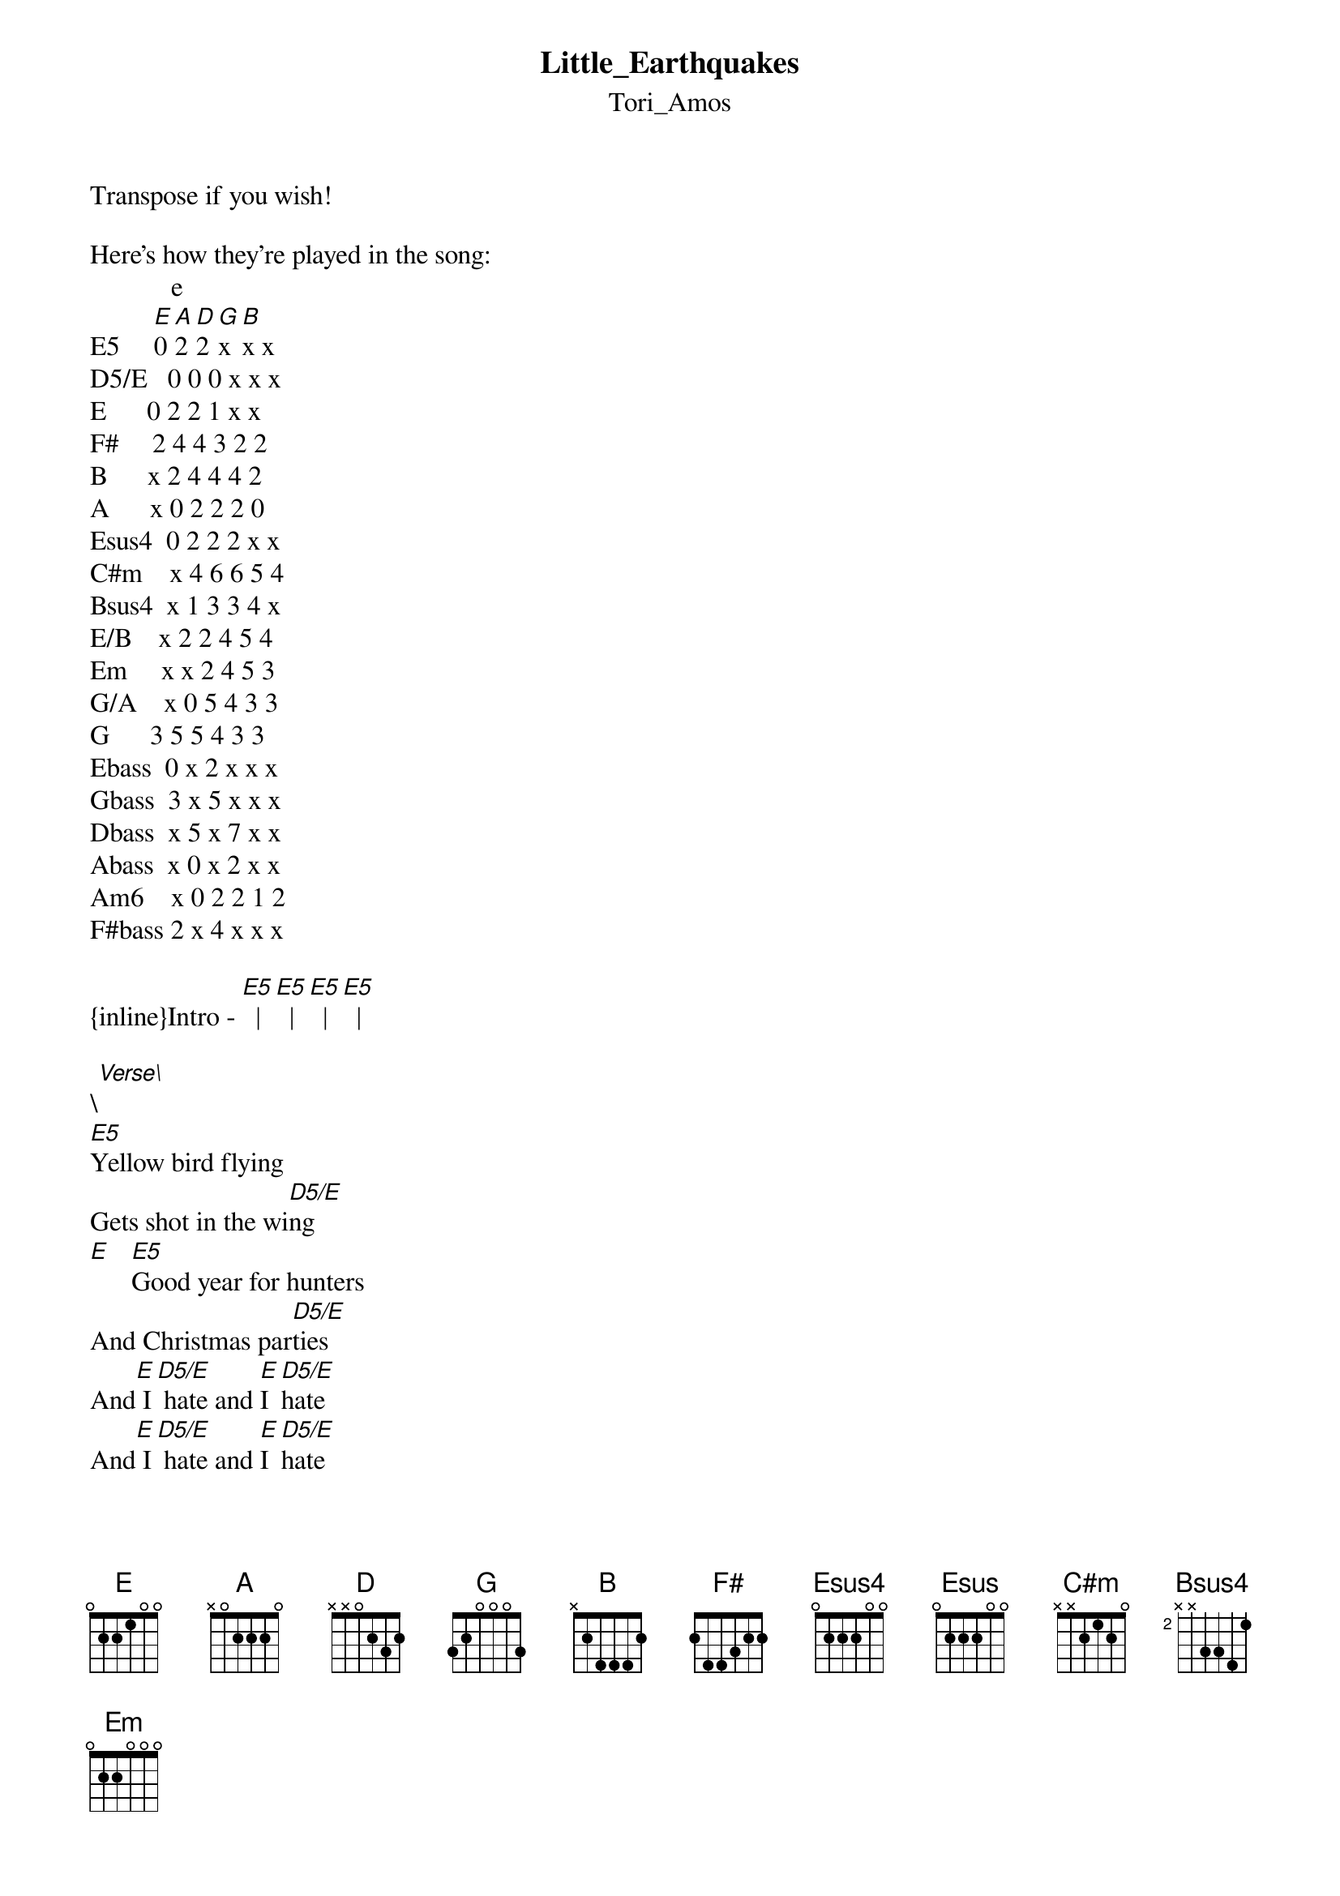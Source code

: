{t: Little_Earthquakes}
{st: Tori_Amos}
Transpose if you wish!

Here's how they're played in the song:
            e
E5     [E]0 [A]2 [D]2 [G]x [B]x x
D5/E   0 0 0 x x x
E      0 2 2 1 x x
F#     2 4 4 3 2 2
B      x 2 4 4 4 2
A      x 0 2 2 2 0
Esus4  0 2 2 2 x x
C#m    x 4 6 6 5 4
Bsus4  x 1 3 3 4 x
E/B    x 2 2 4 5 4
Em     x x 2 4 5 3
G/A    x 0 5 4 3 3
G      3 5 5 4 3 3
Ebass  0 x 2 x x x
Gbass  3 x 5 x x x
Dbass  x 5 x 7 x x
Abass  x 0 x 2 x x
Am6    x 0 2 2 1 2
F#bass 2 x 4 x x x

{inline}Intro - [E5]  |[E5]  |[E5]  |[E5]  |

\[Verse\]
[E5]Yellow bird flying
Gets shot in the wi[D5/E]ng
[E]   [E5]Good year for hunters
And Christmas par[D5/E]ties
And[E] I[D5/E] hate and [E]I [D5/E]hate
And[E] I[D5/E] hate and [E]I [D5/E]hate
Elevator [F#]music
The way we[E5] fight
The way I'm l[F#]eft here s[E5]ilent

\[Chorus\]
[B]  Oh[A] these little[E5] ear[Esus4]thquake[E]s
                   4 
[B]Here[A] we go aga[E]in [Esus4]       [E]   [Esus]       [E]
[B]  Oh[A] these little[E5] ear[Esus4]thquake[E]s
Doe[C#m]sn't take much to [A]rip us int[Bsus4]o piec[B]es[Bsus4]      [B]

{inline}\[Instrumental\]  [E/B]  [B]  [E5]  [E5]  [E5]

\[Verse\]
[E5]We danced in graveyards
With vampires till daw[D5/E]n
We laug[E5]hed in the faces of kings
Never afraid to [D5/E]burn
And[E] I[D5/E] hate and [E]I [D5/E]hate
And[E] I[D5/E] hate and [E]I [D5/E]hate
Disinteg[F#]ration
Watching us w[E5]ither
Black wi[F#]nged roses that safely c[E5]hanged their color

\[Chorus\]
[B]  Oh[A] these little[E5] ear[Esus4]thquake[E]s
                   4 
[B]Here[A] we go aga[E]in [Esus4]       [E]   [Esus]       [E]
[B]  Oh[A] these little[E5] ear[Esus4]thquake[E]s
Doe[C#m]sn't take much to [A]rip us int[Bsus4]o piec[B]es[Bsus4]      [B]
Doe[C#m]sn't take much to [A]rip us int[Bsus4]o piec[B]es[Bsus4]      [B]

{inline}\[Instrumental\]  [Em]  [G/A]

\[Bridge\]
[F#]I can't[G] reach y[F#]ou  [G]
[F#]I can't[G] reach y[F#]ou  [G]
[F#]I can't[G] reach y[F#]ou  [G]
[F#]I can't[G] reach y[F#]ou
      
        Ebass          Gbass         Dbass   Abass
Give me life, give me pain, give me myself again    (x7)

        Ebass          Gbass         Dbass   Am6
Give me life, give me pain, give me myself again

F#bass     Ebass
Ee-ee-ee-ee yeah
F#bass    Ebass
Ee-ee-ee-ee yeah
F#bass     Ebass
Ee-ee-ee-ee yeah
F#bass    Ebass
Ee-ee-ee-ee-ee-ee

\[Chorus\]
[B]  Oh[A] these little[E5] ear[Esus4]thquake[E]s
                   4 
[B]Here[A] we go aga[E]in [Esus4]       [E]   [Esus]       [E]
[B]  Oh[A] these little[E5] ear[Esus4]thquake[E]s
Doe[C#m]sn't take much to [A]rip us int[Bsus4]o piec[B]es[Bsus4]      [B]
Doe[C#m]sn't take much to [A]rip us int[Bsus4]o piec[B]es[Bsus4]      [B]
Doe[C#m]sn't take much to [A]rip us int[Bsus4]o piec[B]es[Bsus4]      [B]  [Bsus4]      [B]

[E5]Yeah-eah...

Nice song! :)
